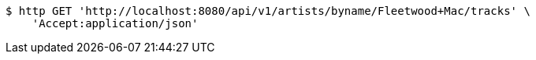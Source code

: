 [source,bash]
----
$ http GET 'http://localhost:8080/api/v1/artists/byname/Fleetwood+Mac/tracks' \
    'Accept:application/json'
----